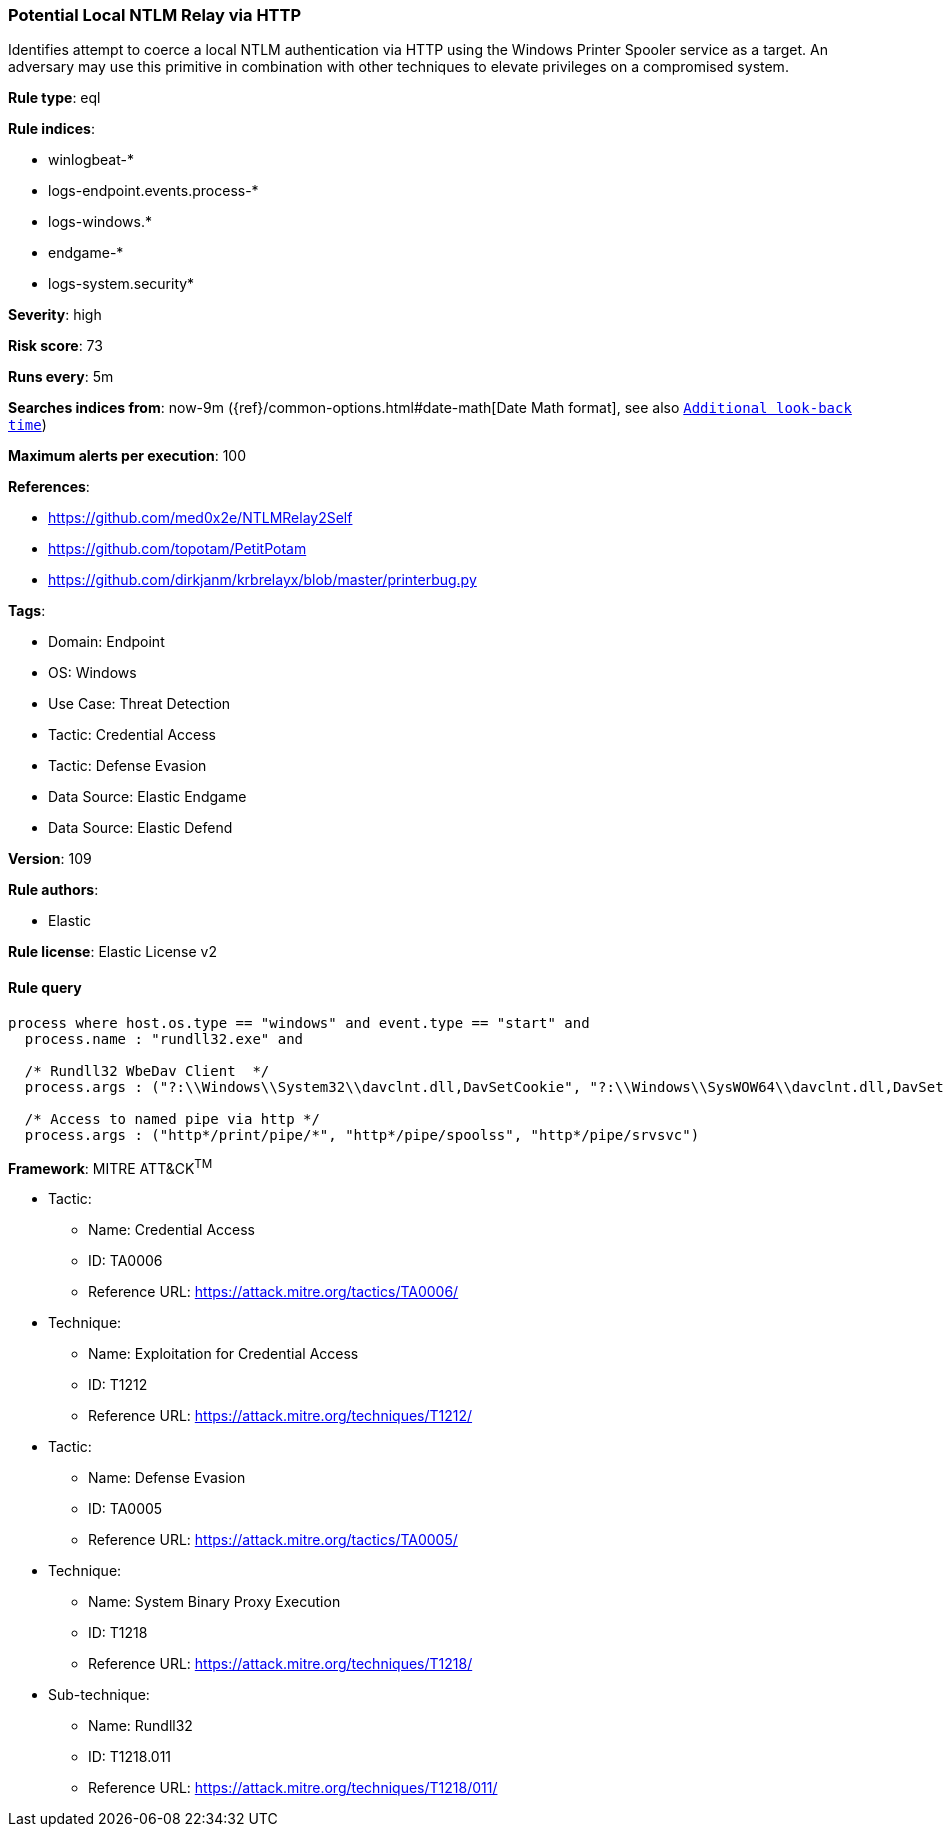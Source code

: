 [[prebuilt-rule-8-13-3-potential-local-ntlm-relay-via-http]]
=== Potential Local NTLM Relay via HTTP

Identifies attempt to coerce a local NTLM authentication via HTTP using the Windows Printer Spooler service as a target. An adversary may use this primitive in combination with other techniques to elevate privileges on a compromised system.

*Rule type*: eql

*Rule indices*: 

* winlogbeat-*
* logs-endpoint.events.process-*
* logs-windows.*
* endgame-*
* logs-system.security*

*Severity*: high

*Risk score*: 73

*Runs every*: 5m

*Searches indices from*: now-9m ({ref}/common-options.html#date-math[Date Math format], see also <<rule-schedule, `Additional look-back time`>>)

*Maximum alerts per execution*: 100

*References*: 

* https://github.com/med0x2e/NTLMRelay2Self
* https://github.com/topotam/PetitPotam
* https://github.com/dirkjanm/krbrelayx/blob/master/printerbug.py

*Tags*: 

* Domain: Endpoint
* OS: Windows
* Use Case: Threat Detection
* Tactic: Credential Access
* Tactic: Defense Evasion
* Data Source: Elastic Endgame
* Data Source: Elastic Defend

*Version*: 109

*Rule authors*: 

* Elastic

*Rule license*: Elastic License v2


==== Rule query


[source, js]
----------------------------------
process where host.os.type == "windows" and event.type == "start" and
  process.name : "rundll32.exe" and

  /* Rundll32 WbeDav Client  */
  process.args : ("?:\\Windows\\System32\\davclnt.dll,DavSetCookie", "?:\\Windows\\SysWOW64\\davclnt.dll,DavSetCookie") and

  /* Access to named pipe via http */
  process.args : ("http*/print/pipe/*", "http*/pipe/spoolss", "http*/pipe/srvsvc")

----------------------------------

*Framework*: MITRE ATT&CK^TM^

* Tactic:
** Name: Credential Access
** ID: TA0006
** Reference URL: https://attack.mitre.org/tactics/TA0006/
* Technique:
** Name: Exploitation for Credential Access
** ID: T1212
** Reference URL: https://attack.mitre.org/techniques/T1212/
* Tactic:
** Name: Defense Evasion
** ID: TA0005
** Reference URL: https://attack.mitre.org/tactics/TA0005/
* Technique:
** Name: System Binary Proxy Execution
** ID: T1218
** Reference URL: https://attack.mitre.org/techniques/T1218/
* Sub-technique:
** Name: Rundll32
** ID: T1218.011
** Reference URL: https://attack.mitre.org/techniques/T1218/011/
